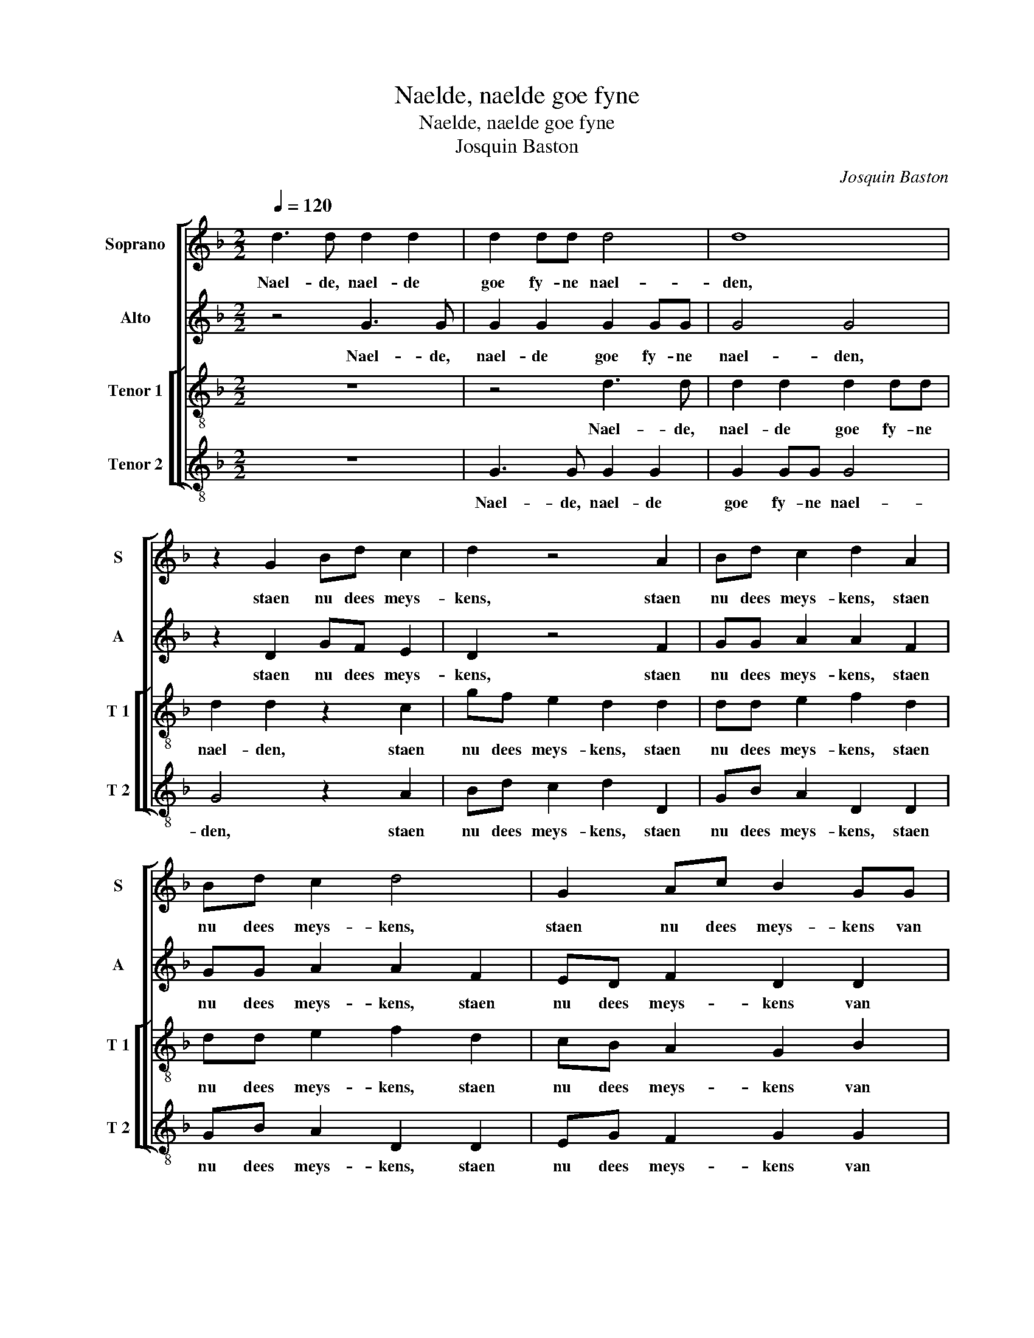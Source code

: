 X:1
T:Naelde, naelde goe fyne
T:Naelde, naelde goe fyne
T:Josquin Baston
C:Josquin Baston
%%score [ 1 2 [ 3 4 ] ]
L:1/8
Q:1/4=120
M:2/2
K:F
V:1 treble nm="Soprano" snm="S"
V:2 treble nm="Alto" snm="A"
V:3 treble-8 nm="Tenor 1" snm="T 1"
V:4 treble-8 nm="Tenor 2" snm="T 2"
V:1
 d3 d d2 d2 | d2 dd d4 | d8 | z2 G2 Bd c2 | d2 z4 A2 | Bd c2 d2 A2 | Bd c2 d4 | G2 Ac B2 GG | %8
w: Nael- de, nael- de|goe fy- ne nael-|den,|staen nu dees meys-|kens, staen|nu dees meys- kens, staen|nu dees meys- kens,|staen nu dees meys- kens van|
 G2 FF G4 | z8 | z4 d3 d | ee f2 d4- | d2 f2 e2 d2- | dc B2 A4 | G4 z2 AA | Bc d2 G2 d2 | %16
w: Ant- wer- pen aen,||want met|spin- nen, spin- nen|_ cleyn prof- fyt|_ be- hael- *|den, dus wil-|len- sy tspin- nen, dus|
 d2 dc B2 cc | B2 A2 G2 B2- | B2 A3 G G2- |"^#" G2 F2 G2 G2 | B3 B A2 AA | B2 c2 d4- | d4 z4 | z8 | %24
w: wil- len sy tspin- nen nu|lae- ten staen, nu|_ lae- * *|* ten staen en|met den nay- corf vort|om- me- gaen,|_||
[M:3/2] f8 e4 | d8 B4 | A8 G4 |[M:2/2] A2 AA F2 D2 | z4 z2 d2- | dd B2 AABc | d4 G2 g2 | fe d4 c2 | %32
w: groet en|cleyn al|int ghe-|meyn, om te nay- en,|om|_ te nay- en sy haer ver-|fray- en, sy|haer ver- fray- *|
 d4 z4 | d4 c2 A2 | B2 B2 A2 AA | G2 d2 d2 d2 | f3 e d2 c2- | cB B4 A2 | B4 d2 dA | c2 d2 f2 ff | %40
w: en,|by den sen|sin ick ducht dat den|twyn in deyn dhaer|lien _ _ fa-|* * lie- ren|sal, want twil al|nay- en, want twil al|
 e2 d2 dddd | d2 B2 B2 BB | A2 G2 G2 F2 | G4 B2 BB | A2 G2 G2 F2 | G8 |] %46
w: nay- en, nay- en, nay- en,|nay- en, want twil al|nay- en o- ver-|al, want twil al|nay- en o- ver-|al.|
V:2
 z4 G3 G | G2 G2 G2 GG | G4 G4 | z2 D2 GF E2 | D2 z4 F2 | GG A2 A2 F2 | GG A2 A2 F2 | ED F2 D2 D2 | %8
w: Nael- de,|nael- de goe fy- ne|nael- den,|staen nu dees meys-|kens, staen|nu dees meys- kens, staen|nu dees meys- kens, staen|nu dees meys- kens van|
 E2 DD B,4- | B,4 z4 | z4 z2 G2- | GGAA B2 G2 | B2 A2 G2 B2- |"^#" BA G4 F2 | G4 DDEF | %15
w: Ant- wer- pen aen,-||want|_ met spin- nen, spin- nen|cleyn prof- fyt be-|* * hael- *|den, dus wil- len sy|
 G2 D2 z2 B2- | B2 A3 G G2- |"^#" G2 F2 G2 G2 | F2 FF D2 _EE | D2 D2 B,2 D2 | G3 G F2 FD | %21
w: tspin- nen nu|_ lae- * *|* ten staen, dus|wil- len sy tspin- nen nu|la- ten staen en|met den nay- corf vort|
 G2 E2 D4- | D4 z4 | z8 |[M:3/2] A8 A4 | F8 F4 | F8 D4 |[M:2/2] D2 D3 C B,2 | G,2 G,2 B,C D2- | %29
w: om- me- gaen,|_||groet en|cleyn al|int ghe-|meyn, om te nay-|en sy haer ver- fray-|
 D2 G,2 z2 D2- | DD B,2 G,G,B,C | D2 A,2 z4 | F4 G2 A2 | D2 D2 E2 FF | G4 z4 | z4 F4 | %36
w: * en, om|_ te nay- en sy haer ver-|fray- en,|by den sen|sin ick ducht dat den|twyn,|in|
 F2 F2 F2 A2 | G2 G2 F4- | F4 F2 FF | E2 D2 A2 Ac | c2 A2 ABAB | A2 G2 G2 GF | F2 D2 D2 D2 | %43
w: deyn dhaer lien fa-|lie- ren sal,|_ want twil al|nay- en, want twil al|nay- en, nay- en, nay- en|nay- en, want twil al|nay- en o- ver-|
 B,4 G2 GF | F2 D2 D2 D2 |"^-natural" B,8 |] %46
w: al, want twil al|nay- en o- ver-|al.|
V:3
 z8 | z4 d3 d | d2 d2 d2 dd | d2 d2 z2 c2 | gf e2 d2 d2 | dd e2 f2 d2 | dd e2 f2 d2 | cB A2 G2 B2 | %8
w: |Nael- de,|nael- de goe fy- ne|nael- den, staen|nu dees meys- kens, staen|nu dees meys- kens, staen|nu dees meys- kens, staen|nu dees meys- kens van|
 c2 AA G4 | d3 d ee f2 | d2 d4 G2 | B2 c2 BABc | d2 AA cc d2 | G4 z4 | ddef g2 c2 | z2 dd ef g2 | %16
w: Ant- wer- pen aen,|want met spin- nen, spin-|nen cleyn prof-|fyt be- hael- * * *|den, dus wil- len sy tspin-|nen,|dus wil- len sy tspin- nen,|dus wil- len sy tspin-|
 d2 f2 g2 c2 | d4 z2 d2 | d2 dc B2 cc | B2 A2 G4- | G4 z4 | z4 z2 A2 | B3 B A2 AA | B2 c2 d4 | %24
w: nen nu lae- ten|staen, dus|wil- len sy tspin- nen nu|lae- ten staen,|_|en|met den nay- corf vort|om- me- gaen,|
[M:3/2] d8 c4 | d8 d4 | c8 B4 |[M:2/2] A4 z2 d2- | dd B2 G4 | g3 g f2 d2 | G2 Bc d2 G2 | %31
w: groet en|cleyn al|int ghe-|meyn, om|_ te nay- en,|om te nay- en|sy haer ver- fray- en,|
 A2 f3 f e2 | d4 z4 | z2 B2 c2 d2 | G2 d2 e2 ff | g4 z2 d2 | d2 d2 f3 e |"^b" d2 e2 c2 c2 | B4 z4 | %39
w: sy haer ver- fray-|en,|by den sen|sin ick ducht dat den|twyn in|deyn dhaer- lien _|_ fa- lie- ren|sal,|
 z4 f2 fa | g2 f2 fgfg | f2 d2 d2 dd | c2 B2 A2 A2 | G4 d2 dd | c2 B2 A2 A2 | G8 |] %46
w: want twil al|nay- en, nay- en, nay- en,|nay- en, want twil al-|nay- en o- ver-|al, want twil al|nay- en o- ver-|al.|
V:4
 z8 | G3 G G2 G2 | G2 GG G4 | G4 z2 A2 | Bd c2 d2 D2 | GB A2 D2 D2 | GB A2 D2 D2 | EG F2 G2 G2 | %8
w: |Nael- de, nael- de|goe fy- ne nael-|den, staen|nu dees meys- kens, staen|nu dees meys- kens, staen|nu dees meys- kens, staen|nu dees meys- kens van|
 C2 DD G4 | z2 G3 GAA | B2 G2 B3 A | G2 F2 G4 | D4 z4 | z2 d2 d2 dc | B2 cc B2 A2 | G4 z4 | z8 | %17
w: Ant- wer- pen aen,|want met spin- nen|cleyn prof- fyt _|_ be- hael-|den,|dus wil- len sy|tspin- nen nu lae- ten|staen,||
 z2 DD EF G2 | D2 F2 G2 C2 | D4 z4 | z2 G2 d4 | z4 z2 D2 | G3 G F2 FD | G2 E2 D4 |[M:3/2] D8 A4 | %25
w: dus wil- len sy tspin-|nen nu lae- ten|staen,|en met,|en|met den nay- corf vort|om- me- gaen,|groet en|
 B8 B4 | F8 G4 |[M:2/2] D4 z4 |"^#" z2 d3 d B2 | GGBc d2 G2 | z2 G3 G _E2 | DDFG A4 | D2 d2 c2 A2 | %33
w: cleyn al|int ghe-|meyn,|om te nay-|en, sy- haer ver- fray- en,|om te nay-|en, sy haer ver- fray-|en, by den sen|
 B4 z4 | z2 B2 c2 d2 | G2 G2 B2 Bc | d2 D2 D2 F2 |"^b" G2 E2 F2 F2 | B,4 z4 |"^#" z4 d2 dA | %40
w: sin,|by den sen|sin ick ducht dat den|twyn in deyn dhaer|lien fa- lie- ren|sal,|want twil al|
 c2 d2 dGdG |"^#" d2 G2 G2 GD | F2 G2 D2 D2 | G4 G2 GD | F2 G2 D2 D2 | G8 |] %46
w: nay- en, nay- en, nay- en,|nay- en, want twil al|nay- en o- ver-|al, want twil al|nay- en o- ver-|al.|

